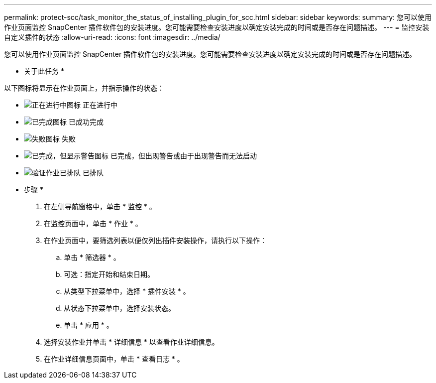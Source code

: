 ---
permalink: protect-scc/task_monitor_the_status_of_installing_plugin_for_scc.html 
sidebar: sidebar 
keywords:  
summary: 您可以使用作业页面监控 SnapCenter 插件软件包的安装进度。您可能需要检查安装进度以确定安装完成的时间或是否存在问题描述。 
---
= 监控安装自定义插件的状态
:allow-uri-read: 
:icons: font
:imagesdir: ../media/


您可以使用作业页面监控 SnapCenter 插件软件包的安装进度。您可能需要检查安装进度以确定安装完成的时间或是否存在问题描述。

* 关于此任务 *

以下图标将显示在作业页面上，并指示操作的状态：

* image:../media/progress_icon.gif["正在进行中图标"] 正在进行中
* image:../media/success_icon.gif["已完成图标"] 已成功完成
* image:../media/failed_icon.gif["失败图标"] 失败
* image:../media/warning_icon.gif["已完成，但显示警告图标"] 已完成，但出现警告或由于出现警告而无法启动
* image:../media/verification_job_in_queue.gif["验证作业已排队"] 已排队


* 步骤 *

. 在左侧导航窗格中，单击 * 监控 * 。
. 在监控页面中，单击 * 作业 * 。
. 在作业页面中，要筛选列表以便仅列出插件安装操作，请执行以下操作：
+
.. 单击 * 筛选器 * 。
.. 可选：指定开始和结束日期。
.. 从类型下拉菜单中，选择 * 插件安装 * 。
.. 从状态下拉菜单中，选择安装状态。
.. 单击 * 应用 * 。


. 选择安装作业并单击 * 详细信息 * 以查看作业详细信息。
. 在作业详细信息页面中，单击 * 查看日志 * 。

